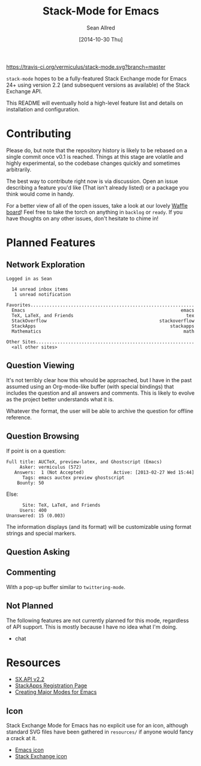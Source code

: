 #+Title: Stack-Mode for Emacs
#+Author: Sean Allred
#+Date: [2014-10-30 Thu]

[[https://travis-ci.org/vermiculus/stack-mode][https://travis-ci.org/vermiculus/stack-mode.svg?branch=master]]
[[https://gitter.im/vermiculus/stack-mode?utm_source=badge&utm_medium=badge&utm_campaign=pr-badge&utm_content=badge][https://badges.gitter.im/Join Chat.svg]]
[[https://www.waffle.io/vermiculus/stack-mode][https://badge.waffle.io/vermiculus/stack-mode.svg]]

=stack-mode= hopes to be a fully-featured Stack Exchange mode for
Emacs 24+ using version 2.2 (and subsequent versions as available) of
the Stack Exchange API.

This README will eventually hold a high-level feature list and details
on installation and configuration.
* Contributing
Please do, but note that the repository history is likely to be
rebased on a single commit once v0.1 is reached.  Things at this stage
are volatile and highly experimental, so the codebase changes quickly
and sometimes arbitrarily.

The best way to contribute right now is via discussion.  Open an issue
describing a feature you'd like (That isn't already listed) or a
package you think would come in handy.

For a better view of all of the open issues, take a look at our lovely
[[http://www.waffle.io/vermiculus/stack-mode][Waffle board]]!  Feel free to take the torch on anything in =backlog= or
=ready=.  If you have thoughts on any other issues, don't hesitate to
chime in!
* Planned Features
** Network Exploration
#+BEGIN_EXAMPLE
  Logged in as Sean
  
    14 unread inbox items
     1 unread notification
  
  Favorites.............................................................
    Emacs                                                          emacs
    TeX, LaTeX, and Friends                                          tex
    StackOverflow                                          stackoverflow
    StackApps                                                  stackapps
    Mathematics                                                     math
  
  Other Sites...........................................................
    <all other sites>
#+END_EXAMPLE
** Question Viewing
It's not terribly clear how this whould be approached, but I have in
the past assumed using an Org-mode-like buffer (with special bindings)
that includes the question and all answers and comments.  This is
likely to evolve as the project better understands what it is.

Whatever the format, the user will be able to archive the question for
offline reference.
** Question Browsing
If point is on a question:
#+BEGIN_EXAMPLE
  Full title: AUCTeX, preview-latex, and Ghostscript (Emacs)
       Asker: vermiculus (572)
     Answers:  1 (Not Accepted)           Active: [2013-02-27 Wed 15:44]
        Tags: emacs auctex preview ghostscript
      Bounty: 50
#+END_EXAMPLE
Else:
#+BEGIN_EXAMPLE
        Site: TeX, LaTeX, and Friends
       Users: 400
  Unanswered: 15 (0.003)
#+END_EXAMPLE
The information displays (and its format) will be customizable using
format strings and special markers.
** Question Asking
** Commenting
With a pop-up buffer similar to =twittering-mode=.
** Not Planned
The following features are not currently planned for this mode,
regardless of API support.  This is mostly because I have no idea what
I'm doing.
- chat
* Resources
- [[https://api.stackexchange.com/docs][SX.API v2.2]]
- [[http://stackapps.com/apps/oauth/register][StackApps Registration Page]]
- [[http://www.emacswiki.org/emacs/ModeTutorial][Creating Major Modes for Emacs]]
** Icon
Stack Exchange Mode for Emacs has no explicit use for an icon,
although standard SVG files have been gathered in =resources/= if
anyone would fancy a crack at it.

- [[file:resources/emacs.svg][Emacs icon]]
- [[file:resources/stackexchange.svg][Stack Exchange icon]]
